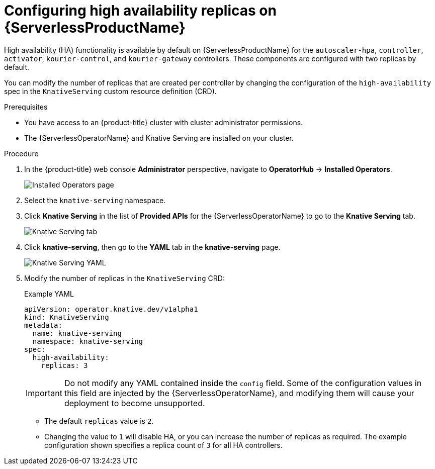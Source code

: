 [id="serverless-config-replicas_{context}"]
= Configuring high availability replicas on {ServerlessProductName}

High availability (HA) functionality is available by default on {ServerlessProductName} for the `autoscaler-hpa`, `controller`, `activator`, `kourier-control`, and `kourier-gateway` controllers. These components are configured with two replicas by default.

You can modify the number of replicas that are created per controller by changing the configuration of the `high-availability` spec in the `KnativeServing` custom resource definition (CRD).

.Prerequisites

* You have access to an {product-title} cluster with cluster administrator permissions.
* The {ServerlessOperatorName} and Knative Serving are installed on your cluster.

.Procedure

. In the {product-title} web console *Administrator* perspective, navigate to *OperatorHub* -> *Installed Operators*.
+
image::serving-installed-operator.png[Installed Operators page]
+
. Select the `knative-serving` namespace.
+
. Click *Knative Serving* in the list of *Provided APIs* for the {ServerlessOperatorName} to go to the *Knative Serving* tab.
+
image::serving-tab-created.png[Knative Serving tab]
+
. Click *knative-serving*, then go to the *YAML* tab in the *knative-serving* page.
+
image::serving-YAML-HA.png[Knative Serving YAML]
+
. Modify the number of replicas in the `KnativeServing` CRD:
+
.Example YAML
[source,yaml]
----
apiVersion: operator.knative.dev/v1alpha1
kind: KnativeServing
metadata:
  name: knative-serving
  namespace: knative-serving
spec:
  high-availability:
    replicas: 3
----
+
[IMPORTANT]
====
Do not modify any YAML contained inside the `config` field. Some of the configuration values in this field are injected by the {ServerlessOperatorName}, and modifying them will cause your deployment to become unsupported.
====
+
* The default `replicas` value is `2`.
* Changing the value to `1` will disable HA, or you can increase the number of replicas as required. The example configuration shown specifies a replica count of `3` for all HA controllers.
